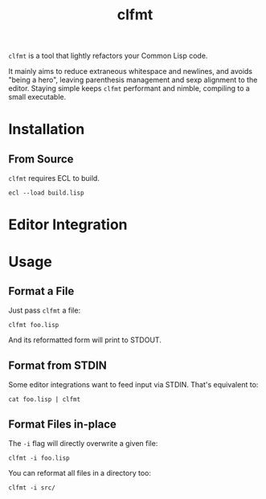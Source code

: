 #+title: clfmt

=clfmt= is a tool that lightly refactors your Common Lisp code.

It mainly aims to reduce extraneous whitespace and newlines, and avoids "being a
hero", leaving parenthesis management and sexp alignment to the editor.
Staying simple keeps =clfmt= performant and nimble, compiling to a small executable.

* Table of Contents :TOC_5_gh:noexport:
- [[#installation][Installation]]
  - [[#from-source][From Source]]
- [[#editor-integration][Editor Integration]]
- [[#usage][Usage]]
  - [[#format-a-file][Format a File]]
  - [[#format-from-stdin][Format from STDIN]]
  - [[#format-files-in-place][Format Files in-place]]

* Installation

** From Source

=clfmt= requires ECL to build.

#+begin_example
ecl --load build.lisp
#+end_example

* Editor Integration
* Usage
** Format a File

Just pass =clfmt= a file:

#+begin_example
clfmt foo.lisp
#+end_example

And its reformatted form will print to STDOUT.

** Format from STDIN

Some editor integrations want to feed input via STDIN. That's equivalent to:

#+begin_example
cat foo.lisp | clfmt
#+end_example

** Format Files in-place

The =-i= flag will directly overwrite a given file:

#+begin_example
clfmt -i foo.lisp
#+end_example

You can reformat all files in a directory too:

#+begin_example
clfmt -i src/
#+end_example
